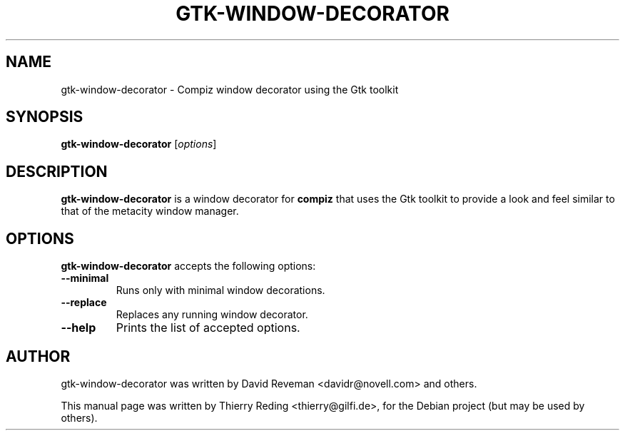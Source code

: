 .TH GTK-WINDOW-DECORATOR 1 "September 25, 2006"
.SH NAME
gtk-window-decorator \- Compiz window decorator using the Gtk toolkit
.SH SYNOPSIS
.B gtk-window-decorator
.RI [ options ]
.SH DESCRIPTION
.B gtk-window-decorator
is a window decorator for
.B compiz
that uses the Gtk toolkit to provide a look and feel similar to that of the
metacity window manager.
.SH OPTIONS
.B gtk-window-decorator
accepts the following options:
.TP
.BI \-\-minimal
Runs only with minimal window decorations.
.TP
.BI \-\-replace
Replaces any running window decorator.
.TP
.BI \-\-help
Prints the list of accepted options.
.SH AUTHOR
gtk-window-decorator was written by David Reveman <davidr@novell.com> and
others.
.PP
This manual page was written by Thierry Reding <thierry@gilfi.de>,
for the Debian project (but may be used by others).
